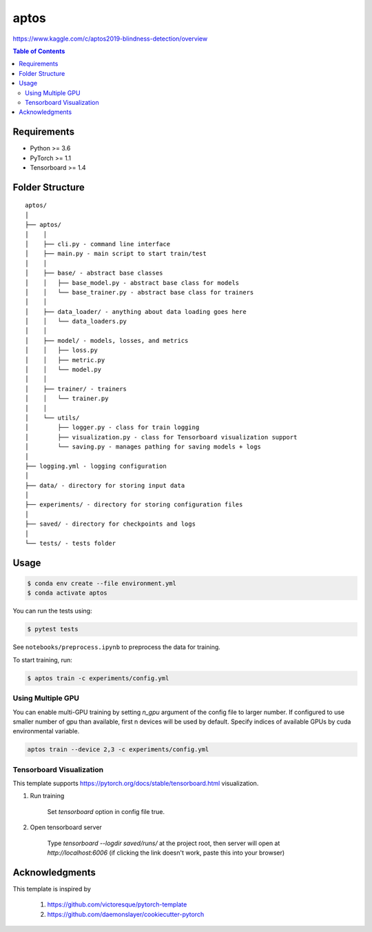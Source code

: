 =====
aptos
=====
`<https://www.kaggle.com/c/aptos2019-blindness-detection/overview>`_

.. contents:: Table of Contents
   :depth: 2

Requirements
============
* Python >= 3.6
* PyTorch >= 1.1
* Tensorboard >= 1.4

Folder Structure
================

::

  aptos/
  │
  ├── aptos/
  │    │
  │    ├── cli.py - command line interface
  │    ├── main.py - main script to start train/test
  │    │
  │    ├── base/ - abstract base classes
  │    │   ├── base_model.py - abstract base class for models
  │    │   └── base_trainer.py - abstract base class for trainers
  │    │
  │    ├── data_loader/ - anything about data loading goes here
  │    │   └── data_loaders.py
  │    │
  │    ├── model/ - models, losses, and metrics
  │    │   ├── loss.py
  │    │   ├── metric.py
  │    │   └── model.py
  │    │
  │    ├── trainer/ - trainers
  │    │   └── trainer.py
  │    │
  │    └── utils/
  │        ├── logger.py - class for train logging
  │        ├── visualization.py - class for Tensorboard visualization support
  │        └── saving.py - manages pathing for saving models + logs
  │
  ├── logging.yml - logging configuration
  │
  ├── data/ - directory for storing input data
  │
  ├── experiments/ - directory for storing configuration files
  │
  ├── saved/ - directory for checkpoints and logs
  │
  └── tests/ - tests folder


Usage
=====

.. code-block:: bash

  $ conda env create --file environment.yml
  $ conda activate aptos

You can run the tests using:

.. code-block:: bash

  $ pytest tests

See ``notebooks/preprocess.ipynb`` to preprocess the data for training.

To start training, run:

.. code-block:: bash

  $ aptos train -c experiments/config.yml



Using Multiple GPU
------------------
You can enable multi-GPU training by setting `n_gpu` argument of the config file to larger number.
If configured to use smaller number of gpu than available, first n devices will be used by default.
Specify indices of available GPUs by cuda environmental variable.

.. code-block:: shell

  aptos train --device 2,3 -c experiments/config.yml


Tensorboard Visualization
--------------------------
This template supports `<https://pytorch.org/docs/stable/tensorboard.html>`_ visualization.

1. Run training

    Set `tensorboard` option in config file true.

2. Open tensorboard server

    Type `tensorboard --logdir saved/runs/` at the project root, then server will open at
    `http://localhost:6006` (if clicking the link doesn't work, paste this into your browser)


Acknowledgments
===============
This template is inspired by

  1. `<https://github.com/victoresque/pytorch-template>`_
  2. `<https://github.com/daemonslayer/cookiecutter-pytorch>`_
